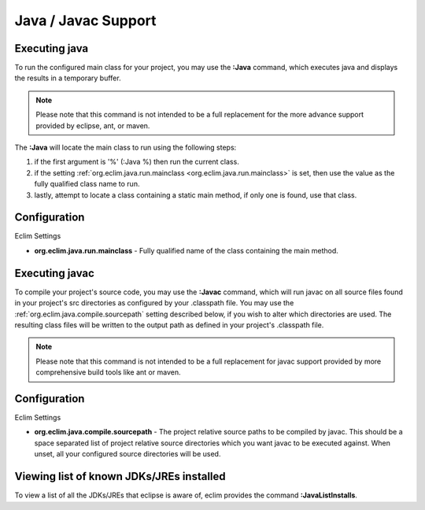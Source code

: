 .. Copyright (C) 2005 - 2010  Eric Van Dewoestine

   This program is free software: you can redistribute it and/or modify
   it under the terms of the GNU General Public License as published by
   the Free Software Foundation, either version 3 of the License, or
   (at your option) any later version.

   This program is distributed in the hope that it will be useful,
   but WITHOUT ANY WARRANTY; without even the implied warranty of
   MERCHANTABILITY or FITNESS FOR A PARTICULAR PURPOSE.  See the
   GNU General Public License for more details.

   You should have received a copy of the GNU General Public License
   along with this program.  If not, see <http://www.gnu.org/licenses/>.

.. _vim/java/java:

Java / Javac Support
====================

.. _\:Java:

Executing java
-----------------

To run the configured main class for your project, you may use the **:Java**
command, which executes java and displays the results in a temporary buffer.

.. note::

  Please note that this command is not intended to be a full replacement for
  the more advance support provided by eclipse, ant, or maven.

The **:Java** will locate the main class to run using the following steps:

#. if the first argument is '%' (:Java %) then run the current class.
#. if the setting :ref:`org.eclim.java.run.mainclass
   <org.eclim.java.run.mainclass>` is set, then use the value as the fully
   qualified class name to run.
#. lastly, attempt to locate a class containing a static main method, if only
   one is found, use that class.

Configuration
-------------

.. _org.eclim.java.run.mainclass:

Eclim Settings

- **org.eclim.java.run.mainclass** -
  Fully qualified name of the class containing the main method.

.. _\:Javac:

Executing javac
-----------------

To compile your project's source code, you may use the **:Javac** command,
which will run javac on all source files found in your project's src
directories as configured by your .classpath file.  You may use the
:ref:`org.eclim.java.compile.sourcepath` setting described below, if you wish
to alter which directories are used.  The resulting class files will be written
to the output path as defined in your project's .classpath file.

.. note::

  Please note that this command is not intended to be a full replacement for
  javac support provided by more comprehensive build tools like ant or maven.

Configuration
-------------

Eclim Settings

.. _org.eclim.java.compile.sourcepath:

- **org.eclim.java.compile.sourcepath** -
  The project relative source paths to be compiled by javac.  This should be a
  space separated list of project relative source directories which you want
  javac to be executed against.  When unset, all your configured source
  directories will be used.


.. _\:JavaListInstalls:

Viewing list of known JDKs/JREs installed
-----------------------------------------

To view a list of all the JDKs/JREs that eclipse is aware of, eclim provides
the command **:JavaListInstalls**.
